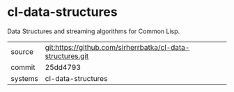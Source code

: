 * cl-data-structures

Data Structures and streaming algorithms for Common Lisp.


|---------+------------------------------------------------------------|
| source  | git:https://github.com/sirherrbatka/cl-data-structures.git |
| commit  | 25dd4793                                                   |
| systems | cl-data-structures                                         |
|---------+------------------------------------------------------------|
